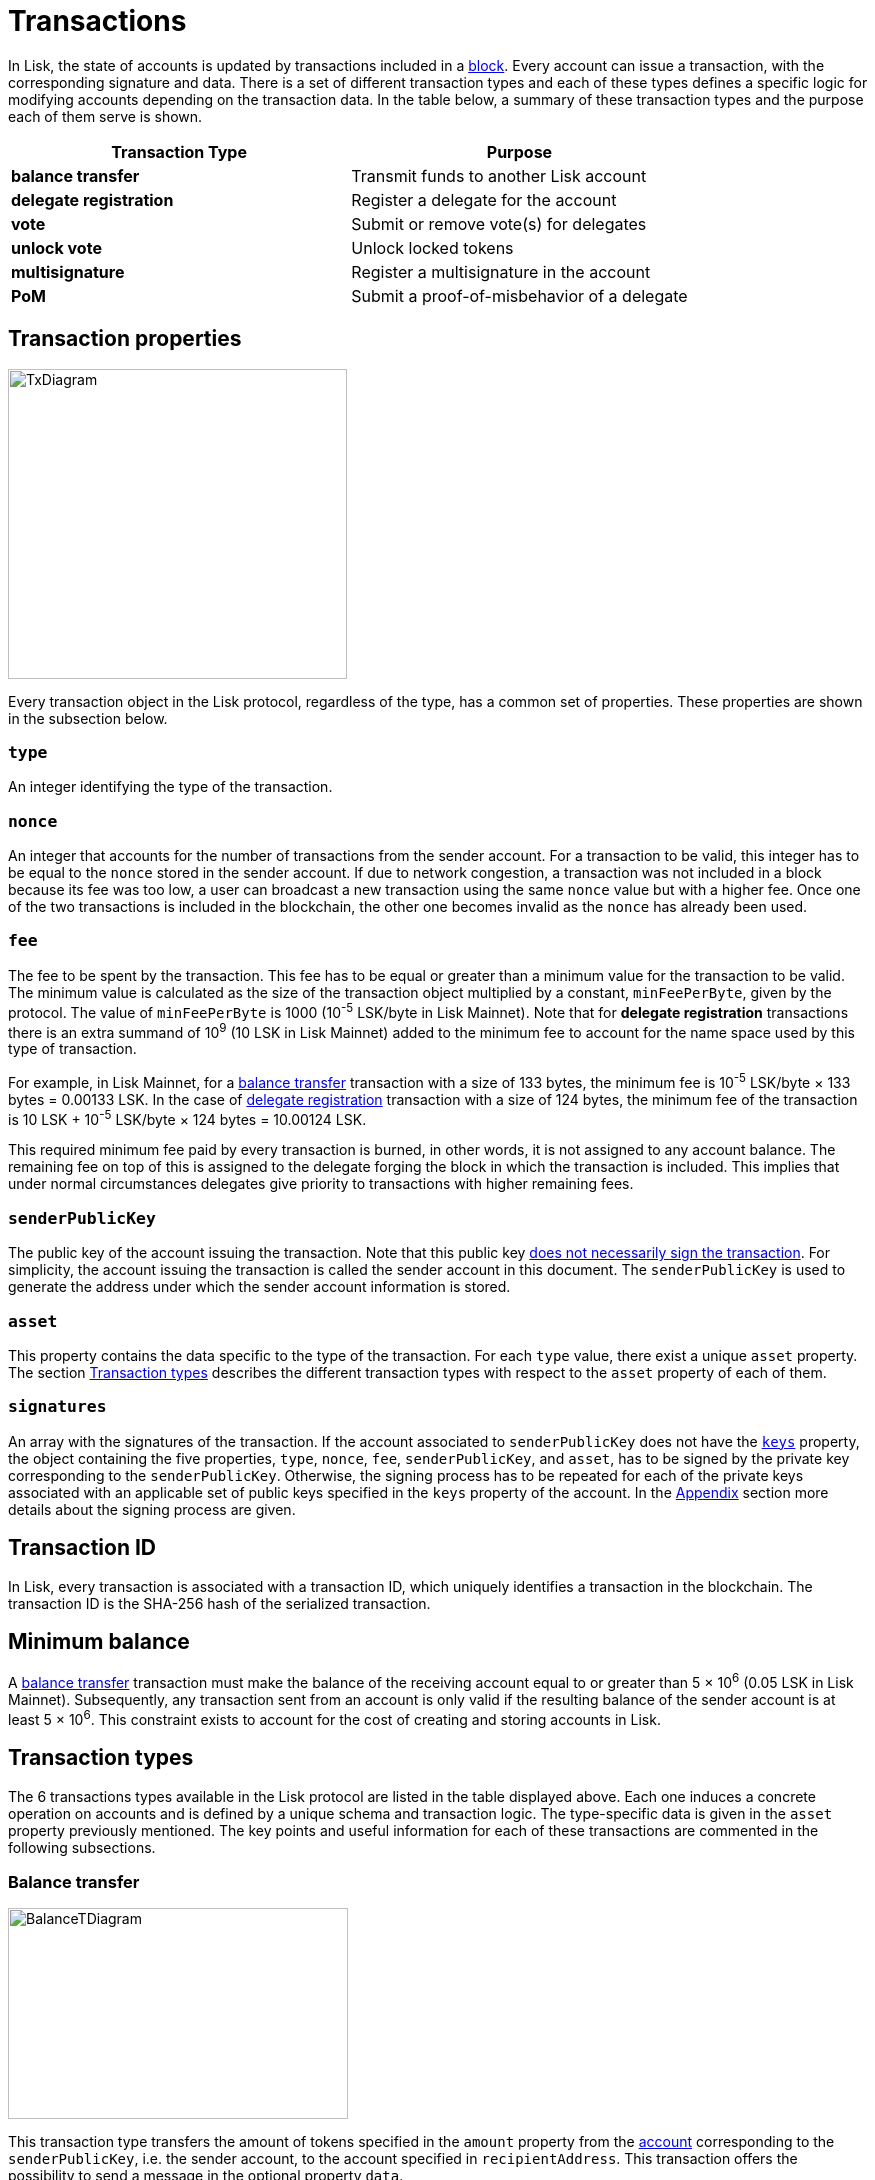 = Transactions
:description: This section describes the default transactions present in the Lisk protocol.
:imagesdir: ../assets/images

:url_accounts: accounts.adoc
:url_accounts_address: accounts.adoc#address
:url_accounts_keys: accounts.adoc#keys
:url_blocks: blocks.adoc
:url_blocks_header: blocks.adoc#block-header
:url_appendix_signature_scheme: appendix.adoc#signature_scheme
:url_consensus_bft: consensus-algorithm.adoc#lisk_bft
:url_consensus_bft_punishment: consensus-algorithm.adoc#punishment
:url_consensus_voting_and_weight: consensus-algorithm.adoc#voting_and_weight
:url_transactions_balance_transfer: transactions.adoc#transfer
:url_transactions_multisignature: transactions.adoc#multisignature
:url_transactions_nonce: transactions.adoc#nonce
:url_transactions_unlock: transactions.adoc#unlock-vote
:url_transactions_vote: transactions.adoc#vote

In Lisk, the state of accounts is updated by transactions included in a xref:{url_blocks}[block].
Every account can issue a transaction, with the corresponding signature and data.
There is a set of different transaction types and each of these types defines a specific logic for modifying accounts depending on the transaction data.
In the table below, a summary of these transaction types and the purpose each of them serve is shown.

|===
|*Transaction Type*|*Purpose*

|*balance transfer*|Transmit funds to another Lisk account
|*delegate registration*|Register a delegate for the account
|*vote*|Submit or remove vote(s) for delegates
|*unlock vote*|Unlock locked tokens
|*multisignature*|Register a multisignature in the account
|*PoM*|Submit a proof-of-misbehavior of a delegate
|===

== Transaction properties

image::unif_diagrams/BaseTransaction.png[TxDiagram,width=339,height=310]

Every transaction object in the Lisk protocol, regardless of the type, has a common set of properties. These properties are shown in the subsection below.

=== `type`

An integer identifying the type of the transaction.

[[nonce]]
=== `nonce`

An integer that accounts for the number of transactions from the sender account.
For a transaction to be valid, this integer has to be equal to the `nonce` stored in the sender account.
If due to network congestion, a transaction was not included in a block because its fee was too low, a user can broadcast a new transaction using the same `nonce` value but with a higher fee.
Once one of the two transactions is included in the blockchain, the other one becomes invalid as the `nonce` has already been used.

[[fee]]
=== `fee`

The fee to be spent by the transaction. This fee has to be equal or greater than a minimum value for the transaction to be valid. The minimum value is calculated as the size of the transaction object multiplied by a constant, `minFeePerByte`, given by the protocol. The value of `minFeePerByte` is 1000 (10^-5^ LSK/byte in Lisk Mainnet). Note that for *delegate registration* transactions there is an extra summand of 10^9^ (10 LSK in Lisk Mainnet) added to the minimum fee to account for the name space used by this type of transaction.

For example, in Lisk Mainnet, for a <<transfer,balance transfer>> transaction with a size of 133 bytes, the minimum fee is 10^-5^ LSK/byte × 133 bytes = 0.00133 LSK.
In the case of <<delegate,delegate registration>> transaction with a size of 124 bytes, the minimum fee of the transaction is 10 LSK + 10^-5^ LSK/byte × 124 bytes = 10.00124 LSK.

This required minimum fee paid by every transaction is burned, in other words, it is not assigned to any account balance.
The remaining fee on top of this is assigned to the delegate forging the block in which the transaction is included.
This implies that under normal circumstances delegates give priority to transactions with higher remaining fees.

=== `senderPublicKey`

The public key of the account issuing the transaction.
Note that this public key link:1-accounts.adoc#keys[does not necessarily sign the transaction].
For simplicity, the account issuing the transaction is called the sender account in this document.
The `senderPublicKey` is used to generate the address under which the sender account information is stored.

=== `asset`

This property contains the data specific to the type of the transaction.
For each `type` value, there exist a unique `asset` property.
The section <<types,Transaction types>> describes the different transaction types with respect to the `asset` property of each of them.

=== `signatures`

An array with the signatures of the transaction.
If the account associated to `senderPublicKey` does not have the xref:{url_accounts_keys}[`keys`] property, the object containing the five properties, `type`, `nonce`, `fee`, `senderPublicKey`, and `asset`, has to be signed by the private key corresponding to the `senderPublicKey`.
Otherwise, the signing process has to be repeated for each of the private keys associated with an applicable set of public keys specified in  the `keys` property of the account.
In the xref:{url_appendix_signature_scheme}[Appendix] section more details about the signing process are given.

[[id]]
== Transaction ID

In Lisk, every transaction is associated with a transaction ID, which uniquely identifies a transaction in the blockchain.
The transaction ID is the SHA-256 hash of the serialized transaction.

== Minimum balance

A <<transfer,balance transfer>> transaction must make the balance of the receiving account equal to or greater than 5 × 10^6^ (0.05 LSK in Lisk Mainnet).
Subsequently, any transaction sent from an account is only valid if the resulting balance of the sender account is at least 5 × 10^6^.
This constraint exists to account for the cost of creating and storing accounts in Lisk.

[[types]]
== Transaction types

The 6 transactions types available in the Lisk protocol are listed in the table displayed above.
Each one induces a concrete operation on accounts and is defined by a unique schema and transaction logic.
The type-specific data is given in the `asset` property previously mentioned.
The key points and useful information for each of these transactions are commented in the following subsections.

[[transfer]]
=== Balance transfer

image::unif_diagrams/BalanceTransferAsset.png[BalanceTDiagram,340,211]

This transaction type transfers the amount of tokens specified in the `amount` property from the xref:{url_accounts}[account] corresponding to the `senderPublicKey`, i.e. the sender account, to the account specified in `recipientAddress`.
This transaction offers the possibility to send a message in the optional property `data`.

[[delegate]]
=== Delegate registration

image::unif_diagrams/DelegateRegAsset.png[DelegateDiagram,332,151]

This transaction registers the sender account as a xref:{url_consensus_voting_and_weight}[delegate] with the name given in `username`.

[[vote]]
=== Vote

image::unif_diagrams/VoteAsset.png[VoteDiagram,736,192]

This transaction submits the votes specified in `votes` from the sender account.
This is accomplished by specifying the Lisk xref:{url_accounts_address}[address] of the voted delegate in `delegateAddress` together with the amount of support given to this delegate in `amount`.
The quantity given in `amount` is subsequently [#index-locked-2]#*locked*# and cannot be used for other transactions.
If the amount is negative, it implies that the specified amount of votes are removed from the delegate.
The maximum number of votes that can be cast in a single transaction is 20 and `amount` has to be a multiple of 10^9^ (10 LSK in Lisk Mainnet).

[[unlock]]
=== Unlock vote

image::unif_diagrams/UnlockVoteAsset.png[UnlockVoteDiagram,765,202]

This transaction [#index-unlocked-2]#*unlocks*# the tokens specified in `amount` that were previously unvoted for the delegate specified by `delegateAddress` by a vote transaction at the height given in the property `unvoteHeight`.
This transaction is only valid if it is issued after the unlocking period has been completed since `unvoteHeight`.
For a regular vote the unlocking period is 2000 blocks (around 5 hours).
For self-votes, i.e. if the `delegateAddress` property of the transaction is equal to the account xref:{url_accounts_address}[address], this period is 260,000 blocks (around 30 days).

[[multisignature]]
=== Multisignature registration

image::unif_diagrams/MultisigRegAsset.png[MultisigDiagram,375,204]

This transaction registers the sender account as a multisignature account.
The set of [#index-mandatory-2]#*mandatory*# keys needs to be specified in `mandatoryKeys` whereas the set of [#index-optional-2]#*optional*# keys have to be specified in `optionalKeys`.
The total number of keys required for every future outgoing transaction from the account is given in `numberOfSignatures`.
Once this transaction is included in a block, every transaction from this account has to be signed by an applicable set of private keys.

[[pom]]
=== PoM

image::unif_diagrams/PoMAsset.png[PoMDiagram,330,184]

This transaction submits a proof of misbehaviour of a certain delegate.
It contains the information necessary to prove that the delegate who signed the xref:{url_blocks_header}[block headers] given in `header1` and `header2` has violated the xref:{url_consensus_bft}[Lisk-BFT protocol].
The xref:{url_consensus_bft_punishment}[Punishment of Lisk-BFT protocol violations] section provides the details regarding implications of this transaction type.

